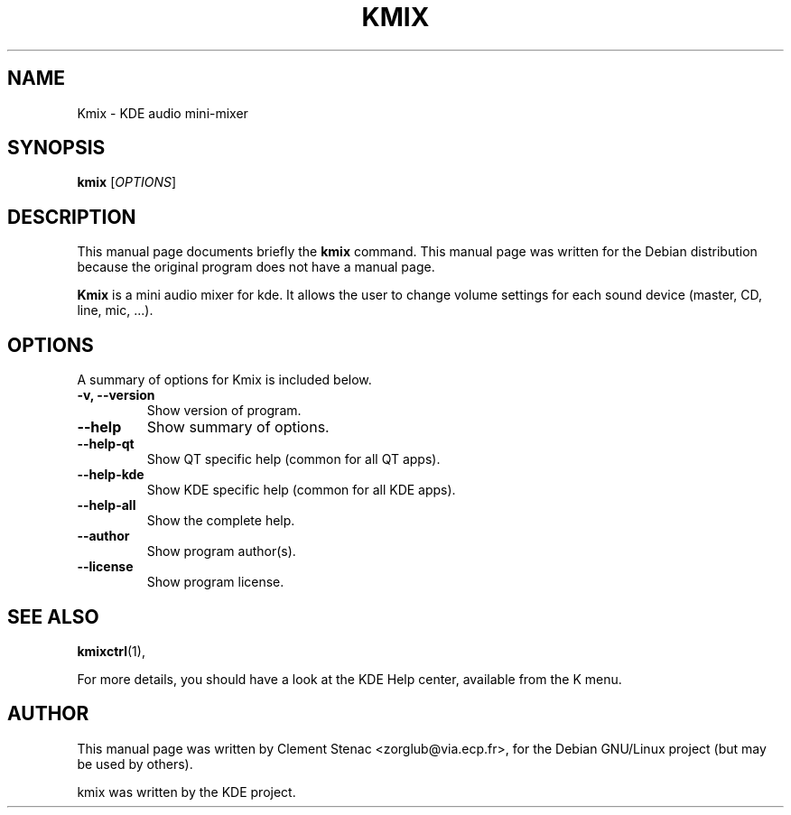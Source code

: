 .TH KMIX 1 "August, 15 2003"
.SH NAME
Kmix \- KDE audio mini-mixer
.SH SYNOPSIS
.B kmix 
.RI [ OPTIONS ]
.SH DESCRIPTION
This manual page documents briefly the
.B kmix
command.
This manual page was written for the Debian distribution
because the original program does not have a manual page.
.PP
\fBKmix\fP is a mini audio mixer for kde. It allows the user to change
volume settings for each sound device (master, CD, line, mic, ...).
.SH OPTIONS
A summary of options for Kmix is included below.
.TP
.B \-v, \-\-version
Show version of program.
.TP
.B  \-\-help
Show summary of options.
.TP
.B \-\-help\-qt
Show QT specific help (common for all QT apps).
.TP
.B \-\-help\-kde
Show KDE specific help (common for all KDE apps).
.TP
.B \-\-help\-all
Show the complete help.
.TP
.B \-\-author
Show program author(s).
.TP
.B \-\-license
Show program license.

.SH SEE ALSO
.BR kmixctrl (1),
.PP
For more details, you should have a look at the KDE Help center, available
from the K menu.
.SH AUTHOR
This manual page was written by Clement Stenac <zorglub@via.ecp.fr>,
for the Debian GNU/Linux project (but may be used by others).
.PP
kmix was written by the KDE project.

